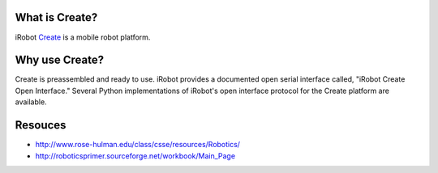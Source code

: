 .. _01forward:

What is Create?
===============

iRobot `Create <http://www.irobot.com/create/>`_ is a mobile robot platform.

Why use Create?
===============

Create is preassembled and ready to use.  iRobot provides a documented open serial interface called, "iRobot Create Open Interface."  Several Python implementations of iRobot's open interface protocol for the Create platform are available.

Resouces
========

* http://www.rose-hulman.edu/class/csse/resources/Robotics/
* http://roboticsprimer.sourceforge.net/workbook/Main_Page
